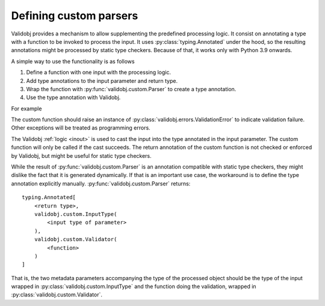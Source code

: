 .. _custom:

Defining custom parsers
=======================

.. testsetup::

    import typing

    import validobj



Validobj provides a mechanism to allow supplementing the predefined processing
logic. It consist on annotating a type with a function to be invoked to process
the input. It uses :py:class:`typing.Annotated` under the hood, so the
resulting annotations might be processed by static type checkers. Because of
that, it works only with Python 3.9 onwards.

A simple way to use the functionality is as follows

1. Define a function with one input with the processing logic.
2. Add type annotations to the input parameter and return type.
3. Wrap the function with :py:func:`validobj.custom.Parser` to create a type annotation.
4. Use the type annotation with Validobj.


For example

.. doctest::
    :pyversion: >= 3.9

    >>> from validobj.custom import Parser
    >>> from validobj import parse_input, ValidationError
    >>> def make_range(a, b):
    ...     def parser(n: float) -> float:
    ...         if not a <= n < b:
    ...             raise ValidationError(f"Expecting {a} <= n < {b}, but n={n}")
    ...         return n
    ...     return parser
    ... 
    >>> RangeFloat = Parser(make_range(0, 10))
    >>> parse_input(3.14, RangeFloat)
    3.14
    >>> parse_input(-0.1, RangeFloat) #doctest: +SKIP
    Traceback (most recent call last):
    ...
    ValidationError: Expecting 0 <= n < 10, but n=-0.1

The custom function should raise an instance of
:py:class:`validobj.errors.ValidationError` to indicate validation failure.
Other exceptions will be treated as programming errors.

The Validobj :ref:`logic <inout>` is used to cast the input into the type
annotated in the input parameter. The custom function will only be called if
the cast succeeds. The return annotation of the custom function is not checked
or enforced by Validobj, but might be useful for static type checkers.


.. doctest::
    :pyversion: >= 3.9

    >>> import dataclasses
    >>> @dataclasses.dataclass
    ... class Point:
    ...     x: float
    ...     y: float
    ... 
    >>> def in_unit_circle_point(p: Point) -> Point:
    ...     if not p.x**2 + p.y**2 < 1:
    ...         raise ValidationError("Point outside unit circle")
    ...     return p
    ... 
    >>> UnitCirclePoint = Parser(in_unit_circle_point)
    >>> parse_input({"x": 0.4, "y": 0.2}, UnitCirclePoint)
    Point(x=0.4, y=0.2)
    >>> parse_input({"x": 0.4, "y": "ups"}, UnitCirclePoint) #doctest: +SKIP
    Traceback (most recent call last):
    ...
    WrongFieldError: Cannot process field 'y' of value into the corresponding field of 'Point'
    >>> parse_input({"x": 0.4, "y": 0.98}, UnitCirclePoint) #doctest: +SKIP
    Traceback (most recent call last):
    ...
    ValidationError: Point outside unit circle


While the result of :py:func:`validobj.custom.Parser` is an annotation
compatible with static type checkers, they might dislike the fact that it is
generated dynamically. If that is an important use case, the workaround is to
define the type annotation explicitly manually.
:py:func:`validobj.custom.Parser` returns::

    typing.Annotated[
        <return type>,
        validobj.custom.InputType(
            <input type of parameter>
        ),
        validobj.custom.Validator(
            <function>
        )
    ]

That is, the two metadata parameters
accompanying the type of the processed object should be the type of the input
wrapped in :py:class:`validobj.custom.InputType` and the function doing the
validation, wrapped in :py:class:`validobj.custom.Validator`.

.. doctest::
    :pyversion: >= 3.9

    >>> from validobj.custom import InputType, Validator
    >>> UnitCirclePoint = typing.Annotated[Point, InputType(Point), Validator(in_unit_circle_point)]
    >>> parse_input({"x": 0.4, "y": 0.5}, UnitCirclePoint)
    Point(x=0.4, y=0.5)
